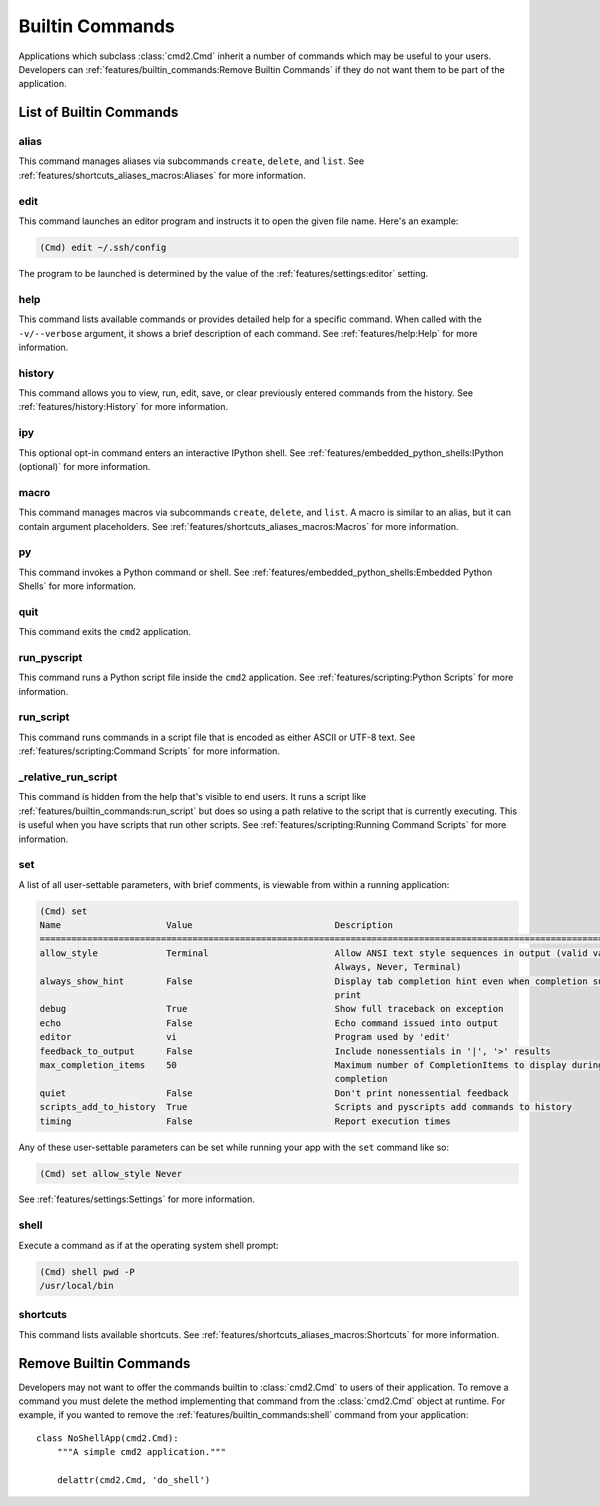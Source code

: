 Builtin Commands
================

Applications which subclass :class:`cmd2.Cmd` inherit a number of commands
which may be useful to your users. Developers can
:ref:`features/builtin_commands:Remove Builtin Commands` if they do not want
them to be part of the application.

List of Builtin Commands
------------------------

alias
~~~~~

This command manages aliases via subcommands ``create``, ``delete``, and
``list``.  See :ref:`features/shortcuts_aliases_macros:Aliases` for more
information.

edit
~~~~

This command launches an editor program and instructs it to open the given file
name. Here's an example:

.. code-block:: text

  (Cmd) edit ~/.ssh/config

The program to be launched is determined by the value of the
:ref:`features/settings:editor` setting.

help
~~~~

This command lists available commands or provides detailed help for a specific
command. When called with the ``-v/--verbose`` argument, it shows a brief
description of each command.  See :ref:`features/help:Help` for more
information.

history
~~~~~~~

This command allows you to view, run, edit, save, or clear previously entered
commands from the history.  See :ref:`features/history:History` for more
information.

ipy
~~~

This optional opt-in command enters an interactive IPython shell.  See
:ref:`features/embedded_python_shells:IPython (optional)` for more information.

macro
~~~~~

This command manages macros via subcommands ``create``, ``delete``, and
``list``.  A macro is similar to an alias, but it can contain argument
placeholders.  See :ref:`features/shortcuts_aliases_macros:Macros` for more
information.

py
~~

This command invokes a Python command or shell.  See
:ref:`features/embedded_python_shells:Embedded Python Shells` for more
information.

quit
~~~~

This command exits the ``cmd2`` application.

.. _feature-builtin-commands-run-pyscript:

run_pyscript
~~~~~~~~~~~~

This command runs a Python script file inside the ``cmd2`` application.
See :ref:`features/scripting:Python Scripts` for more information.

run_script
~~~~~~~~~~

This command runs commands in a script file that is encoded as either ASCII
or UTF-8 text.  See :ref:`features/scripting:Command Scripts` for more
information.

_relative_run_script
~~~~~~~~~~~~~~~~~~~~

This command is hidden from the help that's visible to end users. It runs a
script like :ref:`features/builtin_commands:run_script` but does so using a
path relative to the script that is currently executing. This is useful when
you have scripts that run other scripts. See :ref:`features/scripting:Running
Command Scripts` for more information.

set
~~~

A list of all user-settable parameters, with brief comments, is viewable from
within a running application:

.. code-block:: text

    (Cmd) set
    Name                    Value                           Description
    ====================================================================================================================
    allow_style             Terminal                        Allow ANSI text style sequences in output (valid values:
                                                            Always, Never, Terminal)
    always_show_hint        False                           Display tab completion hint even when completion suggestions
                                                            print
    debug                   True                            Show full traceback on exception
    echo                    False                           Echo command issued into output
    editor                  vi                              Program used by 'edit'
    feedback_to_output      False                           Include nonessentials in '|', '>' results
    max_completion_items    50                              Maximum number of CompletionItems to display during tab
                                                            completion
    quiet                   False                           Don't print nonessential feedback
    scripts_add_to_history  True                            Scripts and pyscripts add commands to history
    timing                  False                           Report execution times


Any of these user-settable parameters can be set while running your app with
the ``set`` command like so:

.. code-block:: text

    (Cmd) set allow_style Never

See :ref:`features/settings:Settings` for more information.

shell
~~~~~

Execute a command as if at the operating system shell prompt:

.. code-block:: text

    (Cmd) shell pwd -P
    /usr/local/bin

shortcuts
~~~~~~~~~

This command lists available shortcuts.  See
:ref:`features/shortcuts_aliases_macros:Shortcuts` for more information.


Remove Builtin Commands
-----------------------

Developers may not want to offer the commands builtin to :class:`cmd2.Cmd`
to users of their application. To remove a command you must delete the method
implementing that command from the :class:`cmd2.Cmd` object at runtime.
For example, if you wanted to remove the :ref:`features/builtin_commands:shell`
command from your application::

    class NoShellApp(cmd2.Cmd):
        """A simple cmd2 application."""

        delattr(cmd2.Cmd, 'do_shell')
